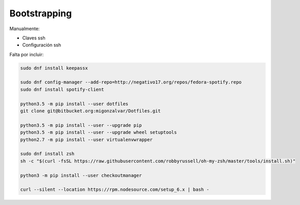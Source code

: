 =============
Bootstrapping
=============

Manualmente:

- Claves ssh
- Configuración ssh

Falta por incluir:

.. code::

    sudo dnf install keepassx

    sudo dnf config-manager --add-repo=http://negativo17.org/repos/fedora-spotify.repo
    sudo dnf install spotify-client

    python3.5 -m pip install --user dotfiles
    git clone git@bitbucket.org:migonzalvar/Dotfiles.git

    python3.5 -m pip install --user --upgrade pip
    python3.5 -m pip install --user --upgrade wheel setuptools
    python2.7 -m pip install --user virtualenvwrapper

    sudo dnf install zsh
    sh -c "$(curl -fsSL https://raw.githubusercontent.com/robbyrussell/oh-my-zsh/master/tools/install.sh)"

    python3 -m pip install --user checkoutmanager

    curl --silent --location https://rpm.nodesource.com/setup_6.x | bash -
